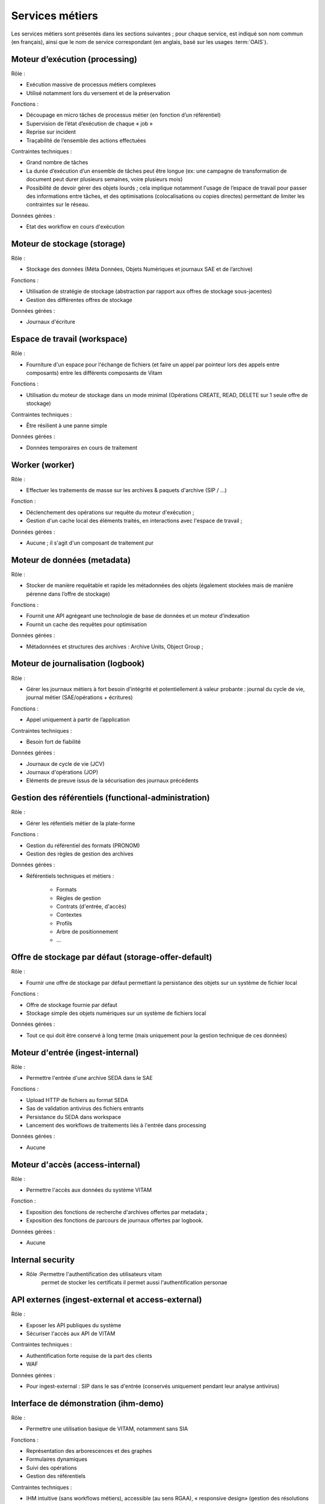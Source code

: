 Services métiers
################

Les services métiers sont présentés dans les sections suivantes ; pour chaque service, est indiqué son nom commun (en français), ainsi que le nom de service correspondant (en anglais, basé sur les usages :term:`OAIS`).


Moteur d’exécution (processing)
===============================

Rôle :

* Exécution massive de processus métiers complexes
* Utilisé notamment lors du versement et de la préservation

Fonctions :

* Découpage en micro tâches de processus métier (en fonction d’un référentiel)
* Supervision de l’état d’exécution de chaque « job »
* Reprise sur incident
* Traçabilité de l’ensemble des actions effectuées

Contraintes techniques :

* Grand nombre de tâches
* La durée d’exécution d’un ensemble de tâches peut être longue (ex: une campagne de transformation de document peut durer plusieurs semaines, voire plusieurs mois)
* Possibilité de devoir gérer des objets lourds ; cela implique notamment l'usage de l’espace de travail pour passer des informations entre tâches, et des optimisations (colocalisations ou copies directes) permettant de limiter les contraintes sur le réseau.

Données gérées :

* Etat des workflow en cours d'exécution


Moteur de stockage (storage)
============================

Rôle :

* Stockage des données (Méta Données, Objets Numériques et journaux SAE et de l’archive)

Fonctions :

* Utilisation de stratégie de stockage (abstraction par rapport aux offres de stockage sous-jacentes)
* Gestion des différentes offres de stockage

Données gérées :

* Journaux d'écriture


Espace de travail (workspace)
=============================

Rôle :

* Fourniture d'un espace pour l'échange de fichiers (et faire un appel par pointeur lors des appels entre composants) entre les différents composants de Vitam

Fonctions :

* Utilisation du moteur de stockage dans un mode minimal (Opérations CREATE, READ, DELETE sur 1 seule offre de stockage)

Contraintes techniques :

* Être résilient à une panne simple

Données gérées :

* Données temporaires en cours de traitement


Worker (worker)
===============

Rôle :

* Effectuer les traitements de masse sur les archives & paquets d'archive (SIP / ...)

Fonction :

* Déclenchement des opérations sur requête du moteur d'exécution ;
* Gestion d'un cache local des éléments traités, en interactions avec l'espace de travail ;

Données gérées :

* Aucune ; il s'agit d'un composant de traitement pur


Moteur de données (metadata)
============================

Rôle :

* Stocker de manière requêtable et rapide les métadonnées des objets (également stockées mais de manière pérenne dans l’offre de stockage)

Fonctions :

* Fournit une API agrégeant une technologie de base de données et un moteur d’indexation
* Fournit un cache des requêtes pour optimisation

Données gérées :

* Métadonnées et structures des archives : Archive Units, Object Group ;


Moteur de journalisation (logbook)
==================================

Rôle :

* Gérer les journaux métiers à fort besoin d'intégrité et potentiellement à valeur probante : journal du cycle de vie, journal métier (SAE/opérations + écritures)

Fonctions :

* Appel uniquement à partir de l’application

Contraintes techniques :

* Besoin fort de fiabilité

Données gérées :

* Journaux de cycle de vie (JCV)
* Journaux d'opérations (JOP)
* Eléments de preuve issus de la sécurisation des journaux précédents


Gestion des référentiels (functional-administration)
====================================================

Rôle :

* Gérer les réfentiels métier de la plate-forme

Fonctions :

* Gestion du référentiel des formats (PRONOM)
* Gestion des règles de gestion des archives

Données gérées :

* Référentiels techniques et métiers :

    - Formats
    - Règles de gestion
    - Contrats (d'entrée, d'accès)
    - Contextes
    - Profils
    - Arbre de positionnement
    - ...


Offre de stockage par défaut (storage-offer-default)
====================================================

Rôle :

* Fournir une offre de stockage par défaut permettant la persistance des objets sur un système de fichier local

Fonctions :

* Offre de stockage fournie par défaut
* Stockage simple des objets numériques sur un système de fichiers local

Données gérées :

* Tout ce qui doit être conservé à long terme (mais uniquement pour la gestion technique de ces données)


Moteur d'entrée (ingest-internal)
=================================

Rôle :

* Permettre l'entrée d'une archive SEDA dans le SAE

Fonctions :

* Upload HTTP de fichiers au format SEDA
* Sas de validation antivirus des fichiers entrants
* Persistance du SEDA dans workspace
* Lancement des workflows de traitements liés à l'entrée dans processing

Données gérées :

* Aucune


Moteur d'accès (access-internal)
================================

Rôle :

* Permettre l'accès aux données du système VITAM

Fonction :

* Exposition des fonctions de recherche d'archives offertes par metadata ;
* Exposition des fonctions de parcours de journaux offertes par logbook.

Données gérées :

* Aucune


Internal security
=====================================

* Rôle :Permettre l'authentification des  utilisateurs vitam
    permet de stocker les certificats
    il permet aussi l'authentification personae


.. A terme, il y aura les journaux d'accès


API externes (ingest-external et access-external)
=================================================

Rôle :

* Exposer les API publiques du système
* Sécuriser l'accès aux API de VITAM

Contraintes techniques :

* Authentification forte requise de la part des clients
* WAF

Données gérées :

* Pour ingest-external : SIP dans le sas d'entrée (conservés uniquement pendant leur analyse antivirus)


Interface de démonstration (ihm-demo)
=====================================

Rôle :

* Permettre une utilisation basique de VITAM, notamment sans SIA

Fonctions :

* Représentation des arborescences et des graphes
* Formulaires dynamiques
* Suivi des opérations
* Gestion des référentiels

Contraintes techniques :

* IHM intuitive (sans workflows métiers), accessible (au sens RGAA), « responsive design» (gestion des résolutions différentes tout en restant sur des écrans « PC » (15’’ et +))
* Compatibilité avec les navigateurs actuels
* Pas d’applets/clients lourds

Données gérées :

* Aucune

